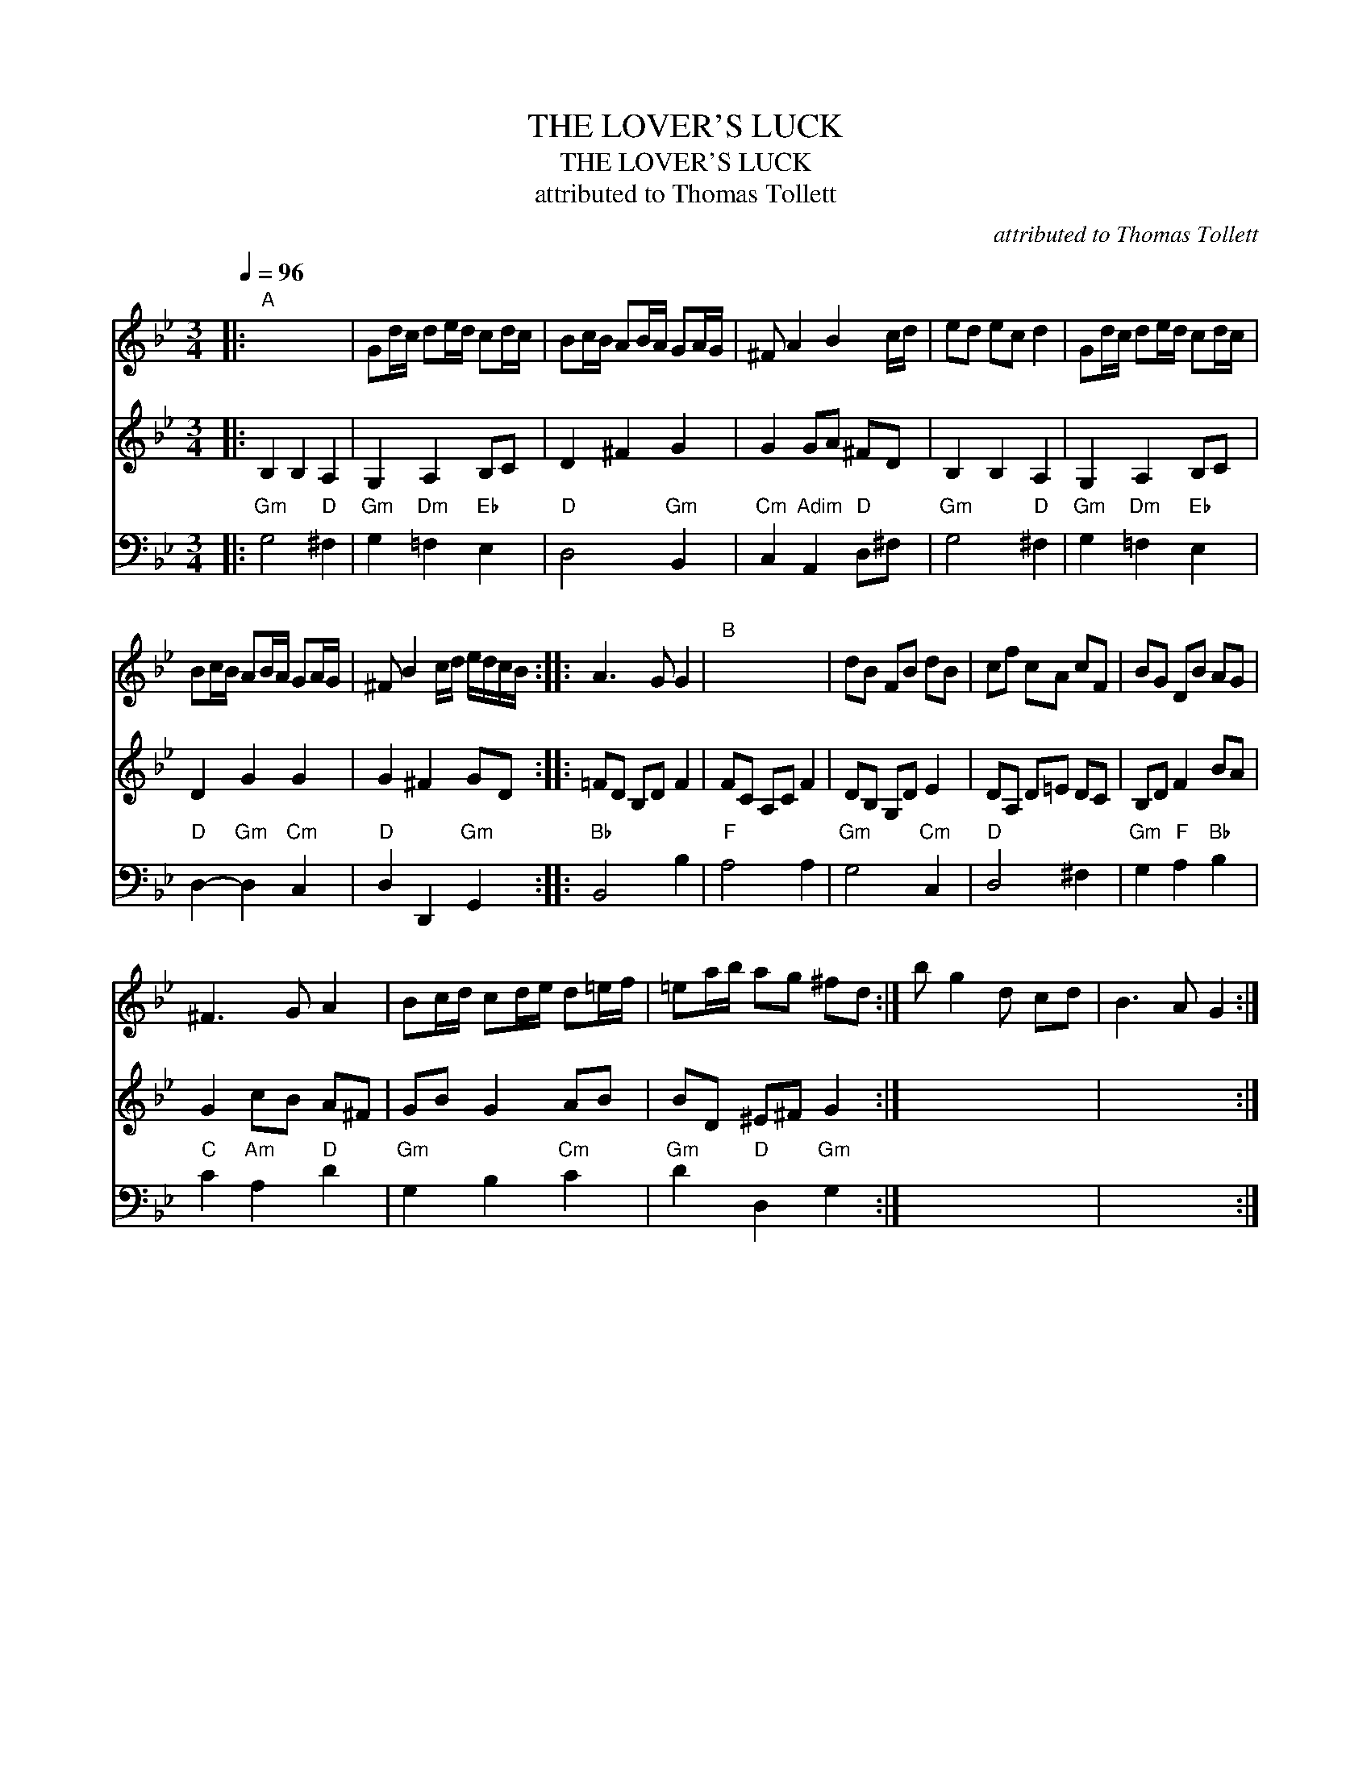 X:1
T:THE LOVER'S LUCK
T:THE LOVER'S LUCK
T:attributed to Thomas Tollett
C:attributed to Thomas Tollett
%%score 1 2 3
L:1/8
Q:1/4=96
M:3/4
K:Gmin
V:1 treble 
V:2 treble 
V:3 bass 
V:1
|:"A" x6 | Gd/c/ de/d/ cd/c/ | Bc/B/ AB/A/ GA/G/ | ^F A2 B2 c/d/ | ed ec d2 | Gd/c/ de/d/ cd/c/ | %6
 Bc/B/ AB/A/ GA/G/ | ^F B2 c/d/ e/d/c/B/ :: A3 G G2 |"B" x6 | dB FB dB | cf cA cF | BG DB AG | %13
 ^F3 G A2 | Bc/d/ cd/e/ d=e/f/ | =ea/b/ ag ^fd :| b g2 d cd | B3 A G2 :| %18
V:2
|: B,2 B,2 A,2 | G,2 A,2 B,C | D2 ^F2 G2 | G2 GA ^FD | B,2 B,2 A,2 | G,2 A,2 B,C | D2 G2 G2 | %7
 G2 ^F2 GD :: =FD B,D F2 | FC A,C F2 | DB, G,D E2 | DA, D=E DC | B,D F2 BA | G2 cB A^F | GB G2 AB | %15
 BD ^E^F G2 :| x6 | x6 :| %18
V:3
|:"Gm" G,4"D" ^F,2 |"Gm" G,2"Dm" =F,2"Eb" E,2 |"D" D,4"Gm" B,,2 |"Cm" C,2"Adim" A,,2"D" D,^F, | %4
"Gm" G,4"D" ^F,2 |"Gm" G,2"Dm" =F,2"Eb" E,2 |"D" D,2-"Gm" D,2"Cm" C,2 |"D" D,2 D,,2"Gm" G,,2 :: %8
"Bb" B,,4 B,2 |"F" A,4 A,2 |"Gm" G,4"Cm" C,2 |"D" D,4 ^F,2 |"Gm" G,2"F" A,2"Bb" B,2 | %13
"C" C2"Am" A,2"D" D2 |"Gm" G,2 B,2"Cm" C2 |"Gm" D2"D" D,2"Gm" G,2 :| x6 | x6 :| %18

